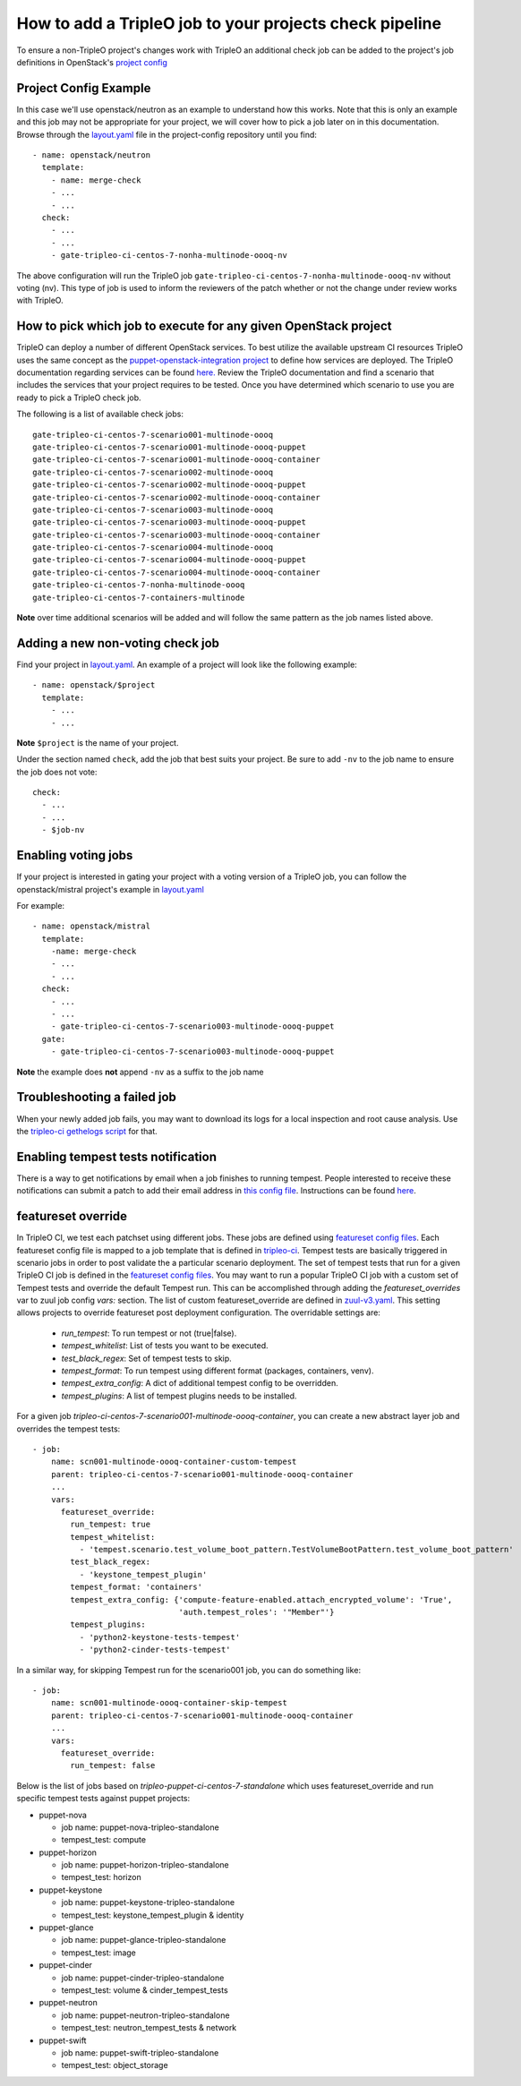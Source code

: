 How to add a TripleO job to your projects check pipeline
========================================================

To ensure a non-TripleO project's changes work with TripleO an additional
check job can be added to the project's job definitions in OpenStack's
`project config <https://github.com/openstack-infra/project-config>`_

Project Config Example
----------------------

In this case we'll use openstack/neutron as an example to understand how
this works. Note that this is only an example and this job may not be appropriate
for your project, we will cover how to pick a job later on in this documentation.
Browse through the `layout.yaml
<https://github.com/openstack-infra/project-config/blob/master/zuul/layout.yaml>`_
file in the project-config repository until you find::

    - name: openstack/neutron
      template:
        - name: merge-check
        - ...
        - ...
      check:
        - ...
        - ...
        - gate-tripleo-ci-centos-7-nonha-multinode-oooq-nv

The above configuration will run the TripleO job
``gate-tripleo-ci-centos-7-nonha-multinode-oooq-nv`` without voting (nv).
This type of job is used to inform the reviewers of the patch whether or not
the change under review works with TripleO.


How to pick which job to execute for any given OpenStack project
----------------------------------------------------------------

TripleO can deploy a number of different OpenStack services. To best utilize
the available upstream CI resources TripleO uses the same concept as the
`puppet-openstack-integration project
<https://github.com/openstack/puppet-openstack-integration>`_ to define how
services are deployed.  The TripleO documentation regarding services can be found
`here. <https://github.com/openstack/tripleo-heat-templates/blob/master/README.rst#service-testing-matrix>`_
Review the TripleO documentation and find a scenario that includes the services
that your project requires to be tested.  Once you have determined which
scenario to use you are ready to pick a TripleO check job.

The following is a list of available check jobs::

    gate-tripleo-ci-centos-7-scenario001-multinode-oooq
    gate-tripleo-ci-centos-7-scenario001-multinode-oooq-puppet
    gate-tripleo-ci-centos-7-scenario001-multinode-oooq-container
    gate-tripleo-ci-centos-7-scenario002-multinode-oooq
    gate-tripleo-ci-centos-7-scenario002-multinode-oooq-puppet
    gate-tripleo-ci-centos-7-scenario002-multinode-oooq-container
    gate-tripleo-ci-centos-7-scenario003-multinode-oooq
    gate-tripleo-ci-centos-7-scenario003-multinode-oooq-puppet
    gate-tripleo-ci-centos-7-scenario003-multinode-oooq-container
    gate-tripleo-ci-centos-7-scenario004-multinode-oooq
    gate-tripleo-ci-centos-7-scenario004-multinode-oooq-puppet
    gate-tripleo-ci-centos-7-scenario004-multinode-oooq-container
    gate-tripleo-ci-centos-7-nonha-multinode-oooq
    gate-tripleo-ci-centos-7-containers-multinode

**Note** over time additional scenarios will be added and will follow the same
pattern as the job names listed above.

Adding a new non-voting check job
---------------------------------

Find your project in `layout.yaml
<https://github.com/openstack-infra/project-config/blob/master/zuul/layout.yaml>`_.
An example of a project will look like the following example::

    - name: openstack/$project
      template:
        - ...
        - ...

**Note** ``$project`` is the name of your project.

Under the section named ``check``, add the job that best suits your project.
Be sure to add ``-nv`` to the job name to ensure the job does not vote::

      check:
        - ...
        - ...
        - $job-nv

Enabling voting jobs
--------------------

If your project is interested in gating your project with a voting version
of a TripleO job, you can follow the openstack/mistral project's example in
`layout.yaml
<https://github.com/openstack-infra/project-config/blob/master/zuul/layout.yaml>`_

For example::

    - name: openstack/mistral
      template:
        -name: merge-check
        - ...
        - ...
      check:
        - ...
        - ...
        - gate-tripleo-ci-centos-7-scenario003-multinode-oooq-puppet
      gate:
        - gate-tripleo-ci-centos-7-scenario003-multinode-oooq-puppet

**Note** the example does **not** append ``-nv`` as a suffix to the job name

Troubleshooting a failed job
----------------------------

When your newly added job fails, you may want to download its logs for a local
inspection and root cause analysis. Use the
`tripleo-ci gethelogs script
<https://github.com/openstack-infra/tripleo-ci/blob/master/scripts/getthelogs>`_
for that.

Enabling tempest tests notification
-----------------------------------

There is a way to get notifications by email when a job finishes to running
tempest.
People interested to receive these notifications can submit a patch to add
their email address in `this config file
<https://github.com/openstack/tripleo-quickstart-extras/blob/master/roles/validate-tempest/files/tempestmail/config.yaml>`_.
Instructions can be found `here
<https://github.com/openstack/tripleo-quickstart-extras/blob/master/roles/validate-tempest/files/tempestmail/README.md>`_.

featureset override
-------------------

In TripleO CI, we test each patchset using different jobs. These jobs
are defined using `featureset config files
<http://git.openstack.org/cgit/openstack/tripleo-quickstart/tree/config/general_config>`_.
Each featureset config file is mapped to a job template that is defined in
`tripleo-ci <http://git.openstack.org/cgit/openstack-infra/tripleo-ci/tree/zuul.d>`_.
Tempest tests are basically triggered in scenario jobs in order to post validate the
a particular scenario deployment.
The set of tempest tests that run for a given TripleO CI job is defined in the
`featureset config files
<http://git.openstack.org/cgit/openstack/tripleo-quickstart/tree/config/general_config>`_.
You may want to run a popular TripleO CI job with a custom set of Tempest
tests and override the default Tempest run. This can be accomplished through
adding the `featureset_overrides` var to zuul job config `vars:` section.
The list of custom featureset_override are defined in `zuul-v3.yaml
<http://git.openstack.org/cgit/openstack-infra/tripleo-ci/tree/playbooks/tripleo-ci/run-v3.yaml>`_.
This setting allows projects to override featureset post deployment configuration.
The overridable settings are:

 - `run_tempest`: To run tempest or not (true|false).
 - `tempest_whitelist`: List of tests you want to be executed.
 - `test_black_regex`: Set of tempest tests to skip.
 - `tempest_format`: To run tempest using different format (packages, containers, venv).
 - `tempest_extra_config`: A dict of additional tempest config to be overridden.
 - `tempest_plugins`: A list of tempest plugins needs to be installed.

For a given job `tripleo-ci-centos-7-scenario001-multinode-oooq-container`, you
can create a new abstract layer job and overrides the tempest tests::

    - job:
        name: scn001-multinode-oooq-container-custom-tempest
        parent: tripleo-ci-centos-7-scenario001-multinode-oooq-container
        ...
        vars:
          featureset_override:
            run_tempest: true
            tempest_whitelist:
              - 'tempest.scenario.test_volume_boot_pattern.TestVolumeBootPattern.test_volume_boot_pattern'
            test_black_regex:
              - 'keystone_tempest_plugin'
            tempest_format: 'containers'
            tempest_extra_config: {'compute-feature-enabled.attach_encrypted_volume': 'True',
                                   'auth.tempest_roles': '"Member"'}
            tempest_plugins:
              - 'python2-keystone-tests-tempest'
              - 'python2-cinder-tests-tempest'

In a similar way, for skipping Tempest run for the scenario001 job, you can do
something like::

    - job:
        name: scn001-multinode-oooq-container-skip-tempest
        parent: tripleo-ci-centos-7-scenario001-multinode-oooq-container
        ...
        vars:
          featureset_override:
            run_tempest: false

Below is the list of jobs based on `tripleo-puppet-ci-centos-7-standalone` which uses
featureset_override and run specific tempest tests against puppet projects:

* puppet-nova

  - job name: puppet-nova-tripleo-standalone
  - tempest_test: compute

* puppet-horizon

  - job name: puppet-horizon-tripleo-standalone
  - tempest_test: horizon

* puppet-keystone

  - job name: puppet-keystone-tripleo-standalone
  - tempest_test: keystone_tempest_plugin & identity

* puppet-glance

  - job name: puppet-glance-tripleo-standalone
  - tempest_test: image

* puppet-cinder

  - job name: puppet-cinder-tripleo-standalone
  - tempest_test: volume & cinder_tempest_tests

* puppet-neutron

  - job name: puppet-neutron-tripleo-standalone
  - tempest_test: neutron_tempest_tests & network

* puppet-swift

  - job name: puppet-swift-tripleo-standalone
  - tempest_test: object_storage
